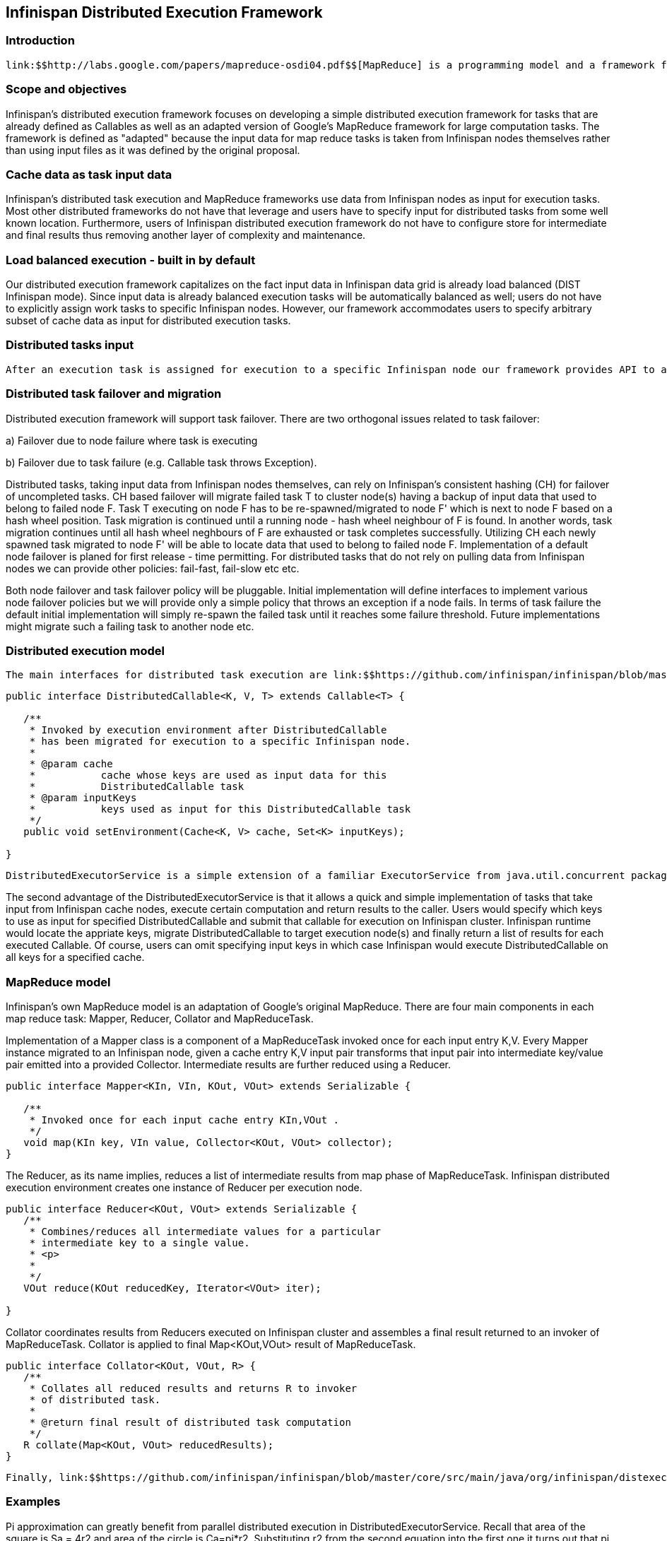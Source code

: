 [[sid-18645168]]

==  Infinispan Distributed Execution Framework

[[sid-18645168_InfinispanDistributedExecutionFramework-Introduction]]


=== Introduction

 link:$$http://labs.google.com/papers/mapreduce-osdi04.pdf$$[MapReduce] is a programming model and a framework for processing and generating large data sets. Users specify a map function that processes a key/value pair to generate a set of intermediate key/value pairs, and a reduce function that merges all intermediate values associated with the same intermediate k. MapReduce framework enables users to transparently parallelize their tasks and execute them on a large cluster of machines. 

[[sid-18645168_InfinispanDistributedExecutionFramework-Scopeandobjectives]]


=== Scope and objectives

Infinispan's distributed execution framework focuses on developing a simple distributed execution framework for tasks that are already defined as Callables as well as an adapted version of Google's MapReduce framework for large computation tasks. The framework is defined as "adapted" because the input data for map reduce tasks is taken from Infinispan nodes themselves rather than using input files as it was defined by the original proposal.

[[sid-18645168_InfinispanDistributedExecutionFramework-Cachedataastaskinputdata]]


=== Cache data as task input data

Infinispan's distributed task execution and MapReduce frameworks use data from Infinispan nodes as input for execution tasks. Most other distributed frameworks do not have that leverage and users have to specify input for distributed tasks from some well known location. Furthermore, users of Infinispan distributed execution framework do not have to configure store for intermediate and final results thus removing another layer of complexity and maintenance.

[[sid-18645168_InfinispanDistributedExecutionFramework-Loadbalancedexecutionbuiltinbydefault]]


=== Load balanced execution - built in by default

Our distributed execution framework capitalizes on the fact input data in Infinispan data grid is already load balanced (DIST Infinispan mode). Since input data is already balanced execution tasks will be automatically balanced as well; users do not have to explicitly assign work tasks to specific Infinispan nodes. However, our framework accommodates users to specify arbitrary subset of cache data as input for distributed execution tasks.

[[sid-18645168_InfinispanDistributedExecutionFramework-Distributedtasksinput]]


=== Distributed tasks input

 After an execution task is assigned for execution to a specific Infinispan node our framework provides API to access local data on Infinispan node used as an input to a distributed execution task. Access to Infinispan cache runtime environment is provided by setEnvironment callback of link:$$https://github.com/infinispan/infinispan/blob/master/core/src/main/java/org/infinispan/distexec/DistributedCallable.java$$[DistributedCallable] . Users can access cache whose data is used as an input for distributed task or any other cache using a familiar CacheManager API. 

[[sid-18645168_InfinispanDistributedExecutionFramework-Distributedtaskfailoverandmigration]]


=== Distributed task failover and migration

Distributed execution framework will support task failover. There are two orthogonal issues related to task failover:

a) Failover due to node failure where task is executing

b) Failover due to task failure (e.g. Callable task throws Exception).

Distributed tasks, taking input data from Infinispan nodes themselves, can rely on Infinispan's consistent hashing (CH) for failover of uncompleted tasks. CH based failover will migrate failed task T to cluster node(s) having a backup of input data that used to belong to failed node F. Task T executing on node F has to be re-spawned/migrated to node F' which is next to node F based on a hash wheel position. Task migration is continued until a running node - hash wheel neighbour of F is found. In another words, task migration continues until all hash wheel neghbours of F are exhausted or task completes successfully. Utilizing CH each newly spawned task migrated to node F' will be able to locate data that used to belong to failed node F. Implementation of a default node failover is planed for first release - time permitting. For distributed tasks that do not rely on pulling data from Infinispan nodes we can provide other policies: fail-fast, fail-slow etc etc.

Both node failover and task failover policy will be pluggable. Initial implementation will define interfaces to implement various node failover policies but we will provide only a simple policy that throws an exception if a node fails. In terms of task failure the default initial implementation will simply re-spawn the failed task until it reaches some failure threshold. Future implementations might migrate such a failing task to another node etc.

[[sid-18645168_InfinispanDistributedExecutionFramework-Distributedexecutionmodel]]


=== Distributed execution model

 The main interfaces for distributed task execution are link:$$https://github.com/infinispan/infinispan/blob/master/core/src/main/java/org/infinispan/distexec/DistributedCallable.java$$[DistributedCallable] and link:$$https://github.com/infinispan/infinispan/blob/master/core/src/main/java/org/infinispan/distexec/DistributedExecutorService.java$$[DistributedExecutorService] . DistributedCallable is a subtype of the existing Callable from java.util.concurrent package; DistributedCallable can be executed in a remote JVM and receive input from Infinispan cache. Task's main algorithm could essentially remain unchanged, only the input source is changed. Exisiting Callable implementations most likely get its input in a form of some Java object/primitive while DistributedCallable gets its input from Infinispan cache. Therefore, users who have already implemented Callable interface to describe their task units would simply extend DistributedCallable and use keys from Infinispan execution environment as input for the task. Implentation of DistributedCallable can in fact continue to support implementation of an already existing Callable while simultaneously be ready for distribited execution by extending DistributedCallable. 


----
public interface DistributedCallable<K, V, T> extends Callable<T> {

   /**
    * Invoked by execution environment after DistributedCallable
    * has been migrated for execution to a specific Infinispan node.
    *
    * @param cache
    *           cache whose keys are used as input data for this
    *           DistributedCallable task
    * @param inputKeys
    *           keys used as input for this DistributedCallable task
    */
   public void setEnvironment(Cache<K, V> cache, Set<K> inputKeys);

}
----

 DistributedExecutorService is a simple extension of a familiar ExecutorService from java.util.concurrent package. However, advantages of DistributedExecutorService are not to be overlooked. Existing Callable tasks, instead of being executed in JDK's ExecutorService, are also eligible for execution on Infinispan cluster. Infinispan execution environment would migrate a task to execution node(s), run the task and return the result(s) to the calling node. Of course, not all Callable tasks would benefit from parallel distributed execution. Excellent candidates are long running and computationally intensive tasks that can run concurrently and/or tasks using input data that can be processed concurrently. For more details about good candidates for parallel execution and parallel algorithms in general refer to link:$$https://computing.llnl.gov/tutorials/parallel_comp/$$[Introduction to Parallel Computing] . 

The second advantage of the DistributedExecutorService is that it allows a quick and simple implementation of tasks that take input from Infinispan cache nodes, execute certain computation and return results to the caller. Users would specify which keys to use as input for specified DistributedCallable and submit that callable for execution on Infinispan cluster. Infinispan runtime would locate the appriate keys, migrate DistributedCallable to target execution node(s) and finally return a list of results for each executed Callable. Of course, users can omit specifying input keys in which case Infinispan would execute DistributedCallable on all keys for a specified cache.

[[sid-18645168_InfinispanDistributedExecutionFramework-MapReducemodel]]


=== MapReduce model

Infinispan's own MapReduce model is an adaptation of Google's original MapReduce. There are four main components in each map reduce task: Mapper, Reducer, Collator and MapReduceTask.

Implementation of a Mapper class is a component of a MapReduceTask invoked once for each input entry K,V. Every Mapper instance migrated to an Infinispan node, given a cache entry K,V input pair transforms that input pair into intermediate key/value pair emitted into a provided Collector. Intermediate results are further reduced using a Reducer.


----
public interface Mapper<KIn, VIn, KOut, VOut> extends Serializable {

   /**
    * Invoked once for each input cache entry KIn,VOut .
    */
   void map(KIn key, VIn value, Collector<KOut, VOut> collector);
}
----

The Reducer, as its name implies, reduces a list of intermediate results from map phase of MapReduceTask. Infinispan distributed execution environment creates one instance of Reducer per execution node.


----
public interface Reducer<KOut, VOut> extends Serializable {
   /**
    * Combines/reduces all intermediate values for a particular
    * intermediate key to a single value.
    * <p>
    *
    */
   VOut reduce(KOut reducedKey, Iterator<VOut> iter);

}
----

Collator coordinates results from Reducers executed on Infinispan cluster and assembles a final result returned to an invoker of MapReduceTask. Collator is applied to final Map&lt;KOut,VOut&gt; result of MapReduceTask.


----
public interface Collator<KOut, VOut, R> {
   /**
    * Collates all reduced results and returns R to invoker
    * of distributed task.
    *
    * @return final result of distributed task computation
    */
   R collate(Map<KOut, VOut> reducedResults);
}
----

 Finally, link:$$https://github.com/infinispan/infinispan/blob/master/core/src/main/java/org/infinispan/distexec/mapreduce/MapReduceTask.java$$[MapReduceTask] is a distributed task uniting Mapper, Reducer and Collator into a cohesive large scale computation to be transparently parallelized across Infinispan cluster nodes. Users of MapReduceTask need to provide a cache whose data is used as input for this task. Infinispan execution environment will instantiate and migrate instances of provided mappers and reducers seamlessly across Infinispan nodes. Unless otherwise specified using onKeys method input keys filter all available key value pairs of a specified cache will be used as input data for this task. 

[[sid-18645168_InfinispanDistributedExecutionFramework-Examples]]


=== Examples

Pi approximation can greatly benefit from parallel distributed execution in DistributedExecutorService. Recall that area of the square is Sa = 4r2 and area of the circle is Ca=pi*r2. Substituting r2 from the second equation into the first one it turns out that pi = 4 * Ca/Sa. Now, image that we can shoot very large number of darts into a square; if we take ratio of darts that land inside a circle over a total number of darts shot we will approximate Ca/Sa value. Since we know that pi = 4 * Ca/Sa we can easily derive approximate value of pi. The more darts we shoot the better approximation we get. In the example below we shoot 10 million darts but instead of "shooting" them serially we parallelize work of dart shooting across entire Infinispan cluster.


----
  public class PiAppx {

   public static void main (String [] arg){
      List<Cache> caches = ...;
      Cache cache = ...;

      int numPoints = 10000000;
      int numServers = caches.size();
      int numberPerWorker = numPoints / numServers;

      DistributedExecutorService des = new DefaultExecutorService(cache);
      long start = System.currentTimeMillis();
      CircleTest ct = new CircleTest(numberPerWorker);
      List<Future<Integer>> results = des.submitEverywhere(ct);
      int countCircle = 0;
      for (Future<Integer> f : results) {
         countCircle += f.get();
      }
      double appxPi = 4.0 * countCircle / numPoints;

      System.out.println("Distributed PI appx is " + appxPi +
      " completed in " + (System.currentTimeMillis() - start) + " ms");
   }

   private static class CircleTest implements Callable<Integer>, Serializable {

      /** The serialVersionUID */
      private static final long serialVersionUID = 3496135215525904755L;

      private final int loopCount;

      public CircleTest(int loopCount) {
         this.loopCount = loopCount;
      }

      @Override
      public Integer call() throws Exception {
         int insideCircleCount = 0;
         for (int i = 0; i < loopCount; i++) {
            double x = Math.random();
            double y = Math.random();
            if (insideCircle(x, y))
               insideCircleCount++;
         }
         return insideCircleCount;
      }

      private boolean insideCircle(double x, double y) {
         return (Math.pow(x - 0.5, 2) + Math.pow(y - 0.5, 2))
         <= Math.pow(0.5, 2);
      }
   }
}
----

Word count is a classic, if not overused, example of map/reduce paradigm. Assume we have a mapping of key--&gt;sentence stored on Infinispan nodes. Key is a String, each sentence is also a String, and we have to count occurrence of all words in all sentences available. The implementation of such a distributed task could be defined as follows:


----
public class WordCountExample {

   /**
    * In this example replace c1 and c2 with
    * real Cache references
    *
    * @param args
    */
   public static void main(String[] args) {
      Cache c1 = null;
      Cache c2 = null;

      c1.put("1", "Hello world here I am");
      c2.put("2", "Infinispan rules the world");
      c1.put("3", "JUDCon is in Boston");
      c2.put("4", "JBoss World is in Boston as well");
      c1.put("12","JBoss Application Server");
      c2.put("15", "Hello world");
      c1.put("14", "Infinispan community");
      c2.put("15", "Hello world");

      c1.put("111", "Infinispan open source");
      c2.put("112", "Boston is close to Toronto");
      c1.put("113", "Toronto is a capital of Ontario");
      c2.put("114", "JUDCon is cool");
      c1.put("211", "JBoss World is awesome");
      c2.put("212", "JBoss rules");
      c1.put("213", "JBoss division of RedHat ");
      c2.put("214", "RedHat community");

      MapReduceTask<String, String, String, Integer> t =
         new MapReduceTask<String, String, String, Integer>(c1);
      t.mappedWith(new WordCountMapper())
         .reducedWith(new WordCountReducer());
      Map<String, Integer> wordCountMap = t.execute();
   }

   static class WordCountMapper implements Mapper<String,String,String,Integer> {
      /** The serialVersionUID */
      private static final long serialVersionUID = -5943370243108735560L;

      @Override
      public void map(String key, String value, Collector<String, Integer> c) {
         StringTokenizer tokens = new StringTokenizer(value);
         while (tokens.hasMoreElements()) {
            String s = (String) tokens.nextElement();
            c.emit(s, 1);
         }        
      }
   }

   static class WordCountReducer implements Reducer<String, Integer> {
      /** The serialVersionUID */
      private static final long serialVersionUID = 1901016598354633256L;

      @Override
      public Integer reduce(String key, Iterator<Integer> iter) {
         int sum = 0;
         while (iter.hasNext()) {
            Integer i = (Integer) iter.next();
            sum += i;
         }
         return sum;
      }
   }
}
----

As we have seen it is relatively easy to specify map reduce task counting number of occurrences for each word in all sentences. Best of all result is returned to task invoker in the form of Map&lt;KOut,VOut&gt; rather than being written to a stream.

What if we need to find the most frequent word in our word count example? All we have to do is to define a Collator that will transform the result of MapReduceTask Map&lt;KOut,VOut&gt; into a String which in turn is returned to a task invoker. We can think of Collator as transformation function applied to a final result of MapReduceTask.


----
MapReduceTask<String, String, String, Integer> t =
      new MapReduceTask<String, String, String, Integer>(cache);
t.mappedWith(new WordCountMapper()).reducedWith(new WordCountReducer());
String mostFrequentWord = t.execute(
      new Collator<String,Integer,String>() {

         @Override
         public String collate(Map<String, Integer> reducedResults) {
            String mostFrequent = "";
            int maxCount = 0;
            for (Entry<String, Integer> e : reducedResults.entrySet()) {
               Integer count = e.getValue();
               if(count > maxCount) {
                  maxCount = count;
                  mostFrequent = e.getKey();
               }             
            }
         return mostFrequent;
         }        

      });
System.out.println("The most frequent word is " + mostFrequentWord);


----


